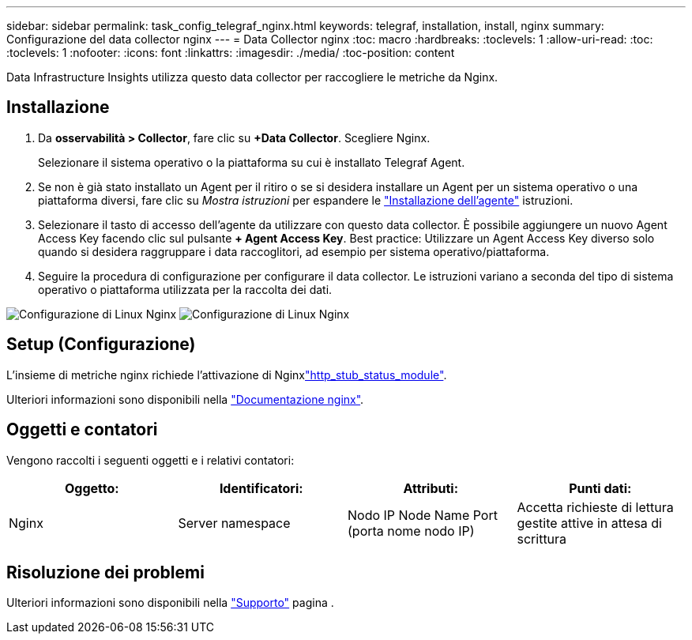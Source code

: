 ---
sidebar: sidebar 
permalink: task_config_telegraf_nginx.html 
keywords: telegraf, installation, install, nginx 
summary: Configurazione del data collector nginx 
---
= Data Collector nginx
:toc: macro
:hardbreaks:
:toclevels: 1
:allow-uri-read: 
:toc: 
:toclevels: 1
:nofooter: 
:icons: font
:linkattrs: 
:imagesdir: ./media/
:toc-position: content


[role="lead"]
Data Infrastructure Insights utilizza questo data collector per raccogliere le metriche da Nginx.



== Installazione

. Da *osservabilità > Collector*, fare clic su *+Data Collector*. Scegliere Nginx.
+
Selezionare il sistema operativo o la piattaforma su cui è installato Telegraf Agent.

. Se non è già stato installato un Agent per il ritiro o se si desidera installare un Agent per un sistema operativo o una piattaforma diversi, fare clic su _Mostra istruzioni_ per espandere le link:task_config_telegraf_agent.html["Installazione dell'agente"] istruzioni.
. Selezionare il tasto di accesso dell'agente da utilizzare con questo data collector. È possibile aggiungere un nuovo Agent Access Key facendo clic sul pulsante *+ Agent Access Key*. Best practice: Utilizzare un Agent Access Key diverso solo quando si desidera raggruppare i data raccoglitori, ad esempio per sistema operativo/piattaforma.
. Seguire la procedura di configurazione per configurare il data collector. Le istruzioni variano a seconda del tipo di sistema operativo o piattaforma utilizzata per la raccolta dei dati.


image:NginxDCConfigLinux-1.png["Configurazione di Linux Nginx"] image:NginxDCConfigLinux-2.png["Configurazione di Linux Nginx"]



== Setup (Configurazione)

L'insieme di metriche nginx richiede l'attivazione di Nginxlink:http://nginx.org/en/docs/http/ngx_http_stub_status_module.html["http_stub_status_module"].

Ulteriori informazioni sono disponibili nella link:http://nginx.org/en/docs/["Documentazione nginx"].



== Oggetti e contatori

Vengono raccolti i seguenti oggetti e i relativi contatori:

[cols="<.<,<.<,<.<,<.<"]
|===
| Oggetto: | Identificatori: | Attributi: | Punti dati: 


| Nginx | Server namespace | Nodo IP Node Name Port (porta nome nodo IP) | Accetta richieste di lettura gestite attive in attesa di scrittura 
|===


== Risoluzione dei problemi

Ulteriori informazioni sono disponibili nella link:concept_requesting_support.html["Supporto"] pagina .
